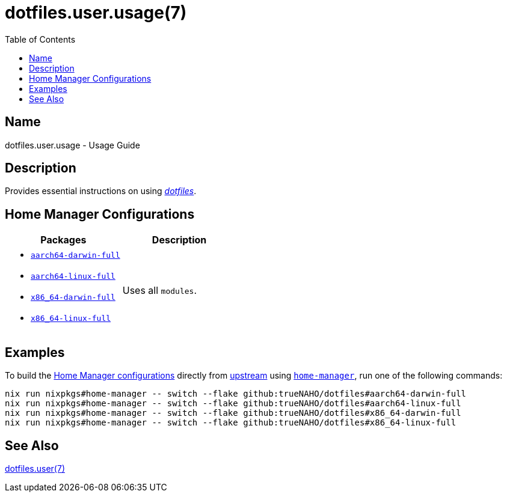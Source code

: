 = dotfiles.user.usage(7)
:home-configurations-full: link:../../home_configurations/full/default.nix
:home-manager: link:https://nix-community.github.io/home-manager
:idprefix:
:idseparator: -
:repository-path: trueNAHO/dotfiles
:toc:

:repository: link:https://github.com/{repository-path}

== Name

dotfiles.user.usage - Usage Guide

== Description

Provides essential instructions on using {repository}[_dotfiles_].

== Home Manager Configurations

|===
| Packages | Description

a|
- {home-configurations-full}[`aarch64-darwin-full`]
- {home-configurations-full}[`aarch64-linux-full`]
- {home-configurations-full}[`x86_64-darwin-full`]
- {home-configurations-full}[`x86_64-linux-full`]
a| Uses all `modules`.
|===

== Examples
:command-base: nix run nixpkgs#home-manager -- switch --flake github:{repository-path}#

To build the <<home-manager-configurations, Home Manager configurations>>
directly from {repository}[upstream] using {home-manager}[`home-manager`], run
one of the following commands:

[,bash,subs="attributes"]
----
{command-base}aarch64-darwin-full
{command-base}aarch64-linux-full
{command-base}x86_64-darwin-full
{command-base}x86_64-linux-full
----

== See Also

link:index.adoc[dotfiles.user(7)]
